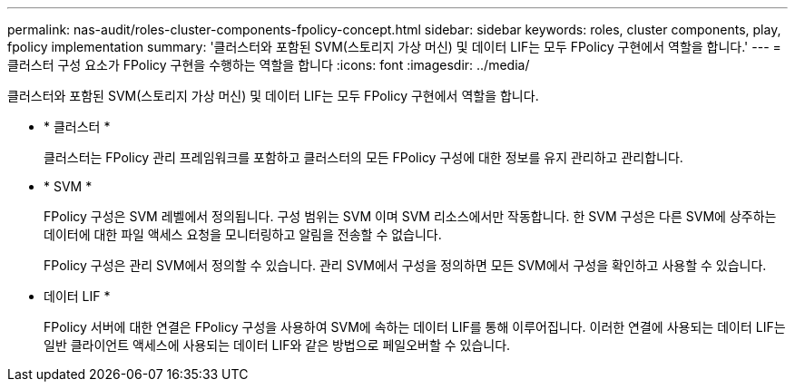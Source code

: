 ---
permalink: nas-audit/roles-cluster-components-fpolicy-concept.html 
sidebar: sidebar 
keywords: roles, cluster components, play, fpolicy implementation 
summary: '클러스터와 포함된 SVM(스토리지 가상 머신) 및 데이터 LIF는 모두 FPolicy 구현에서 역할을 합니다.' 
---
= 클러스터 구성 요소가 FPolicy 구현을 수행하는 역할을 합니다
:icons: font
:imagesdir: ../media/


[role="lead"]
클러스터와 포함된 SVM(스토리지 가상 머신) 및 데이터 LIF는 모두 FPolicy 구현에서 역할을 합니다.

* * 클러스터 *
+
클러스터는 FPolicy 관리 프레임워크를 포함하고 클러스터의 모든 FPolicy 구성에 대한 정보를 유지 관리하고 관리합니다.

* * SVM *
+
FPolicy 구성은 SVM 레벨에서 정의됩니다. 구성 범위는 SVM 이며 SVM 리소스에서만 작동합니다. 한 SVM 구성은 다른 SVM에 상주하는 데이터에 대한 파일 액세스 요청을 모니터링하고 알림을 전송할 수 없습니다.

+
FPolicy 구성은 관리 SVM에서 정의할 수 있습니다. 관리 SVM에서 구성을 정의하면 모든 SVM에서 구성을 확인하고 사용할 수 있습니다.

* 데이터 LIF *
+
FPolicy 서버에 대한 연결은 FPolicy 구성을 사용하여 SVM에 속하는 데이터 LIF를 통해 이루어집니다. 이러한 연결에 사용되는 데이터 LIF는 일반 클라이언트 액세스에 사용되는 데이터 LIF와 같은 방법으로 페일오버할 수 있습니다.



